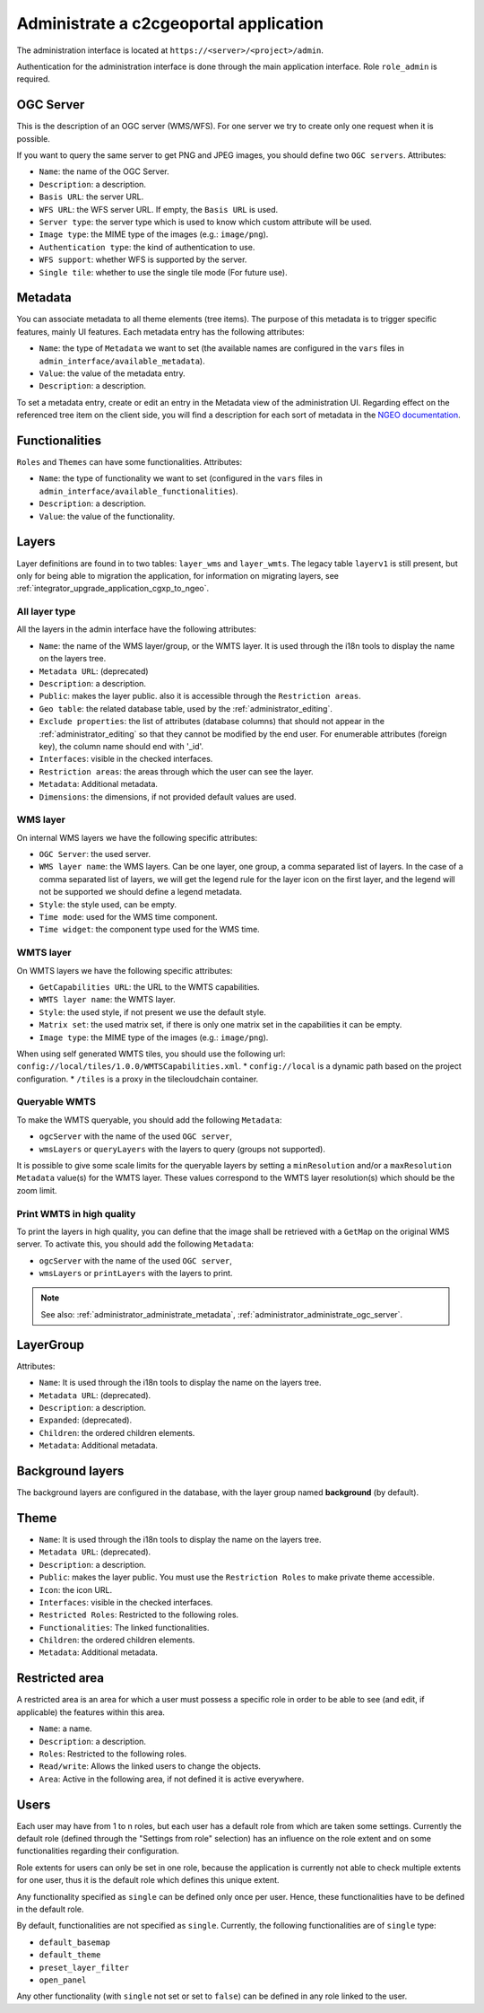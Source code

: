 .. _administrator_administrate:

Administrate a c2cgeoportal application
=======================================

The administration interface is located at ``https://<server>/<project>/admin``.

Authentication for the administration interface is done through the main application interface. Role ``role_admin`` is
required.

.. _administrator_administrate_ogc_server:

OGC Server
----------

This is the description of an OGC server (WMS/WFS).
For one server we try to create only one request when it is possible.

If you want to query the same server to get PNG and JPEG images,
you should define two ``OGC servers``. Attributes:

* ``Name``: the name of the OGC Server.
* ``Description``: a description.
* ``Basis URL``: the server URL.
* ``WFS URL``: the WFS server URL. If empty, the ``Basis URL`` is used.
* ``Server type``: the server type which is used to know which custom attribute will be used.
* ``Image type``: the MIME type of the images (e.g.: ``image/png``).
* ``Authentication type``: the kind of authentication to use.
* ``WFS support``: whether WFS is supported by the server.
* ``Single tile``: whether to use the single tile mode (For future use).

.. _administrator_administrate_metadata:

Metadata
--------

You can associate metadata to all theme elements (tree items).
The purpose of this metadata is to trigger specific features, mainly UI features.
Each metadata entry has the following attributes:

* ``Name``: the type of ``Metadata`` we want to set (the available names are configured in the ``vars``
  files in ``admin_interface/available_metadata``).
* ``Value``: the value of the metadata entry.
* ``Description``: a description.

To set a metadata entry, create or edit an entry in the Metadata view of the administration UI.
Regarding effect on the referenced tree item on the client side, you will find a description for each sort
of metadata in the `NGEO documentation
<https://camptocamp.github.io/ngeo/master/apidoc/gmfThemes.GmfMetaData.html>`_.

.. TODO: the URL should be fixed when the ngeo documentation will be generated.

Functionalities
---------------

``Roles`` and ``Themes`` can have some functionalities. Attributes:

* ``Name``: the type of functionality we want to set (configured in the ``vars``
  files in ``admin_interface/available_functionalities``).
* ``Description``: a description.
* ``Value``: the value of the functionality.

.. _administrator_administrate_layers:

Layers
------

Layer definitions are found in to two tables: ``layer_wms`` and ``layer_wmts``.
The legacy table ``layerv1`` is still present, but only for being able to migration the application,
for information on migrating layers, see :ref:`integrator_upgrade_application_cgxp_to_ngeo`.

All layer type
~~~~~~~~~~~~~~

All the layers in the admin interface have the following attributes:

* ``Name``: the name of the WMS layer/group, or the WMTS layer.
  It is used through the i18n tools to display the name on the layers tree.
* ``Metadata URL``: (deprecated)
* ``Description``: a description.
* ``Public``: makes the layer public. also it is accessible through the ``Restriction areas``.
* ``Geo table``: the related database table,
  used by the :ref:`administrator_editing`.
* ``Exclude properties``: the list of attributes (database columns) that should not appear in
  the :ref:`administrator_editing` so that they cannot be modified by the end user.
  For enumerable attributes (foreign key), the column name should end with '_id'.
* ``Interfaces``: visible in the checked interfaces.
* ``Restriction areas``: the areas through which the user can see the layer.
* ``Metadata``: Additional metadata.
* ``Dimensions``: the dimensions, if not provided default values are used.

WMS layer
~~~~~~~~~
On internal WMS layers we have the following specific attributes:

* ``OGC Server``: the used server.
* ``WMS layer name``: the WMS layers. Can be one layer, one group, a comma separated list of layers.
  In the case of a comma separated list of layers, we will get the legend rule for the
  layer icon on the first layer, and the legend will not be supported we should define a legend metadata.
* ``Style``: the style used, can be empty.
* ``Time mode``: used for the WMS time component.
* ``Time widget``: the component type used for the WMS time.

WMTS layer
~~~~~~~~~~

On WMTS layers we have the following specific attributes:

* ``GetCapabilities URL``: the URL to the WMTS capabilities.
* ``WMTS layer name``: the WMTS layer.
* ``Style``: the used style, if not present we use the default style.
* ``Matrix set``: the used matrix set, if there is only one matrix set in the capabilities it can be empty.
* ``Image type``: the MIME type of the images (e.g.: ``image/png``).

When using self generated WMTS tiles, you should use the following url: ``config://local/tiles/1.0.0/WMTSCapabilities.xml``.
* ``config://local`` is a dynamic path based on the project configuration.
* ``/tiles`` is a proxy in the tilecloudchain container.

Queryable WMTS
~~~~~~~~~~~~~~
To make the WMTS queryable, you should add the following ``Metadata``:

* ``ogcServer`` with the name of the used ``OGC server``,
* ``wmsLayers`` or ``queryLayers`` with the layers to query (groups not supported).

It is possible to give some scale limits for the queryable layers by setting
a ``minResolution`` and/or a ``maxResolution Metadata`` value(s) for the
WMTS layer. These values correspond to the WMTS layer resolution(s) which should
be the zoom limit.

Print WMTS in high quality
~~~~~~~~~~~~~~~~~~~~~~~~~~
To print the layers in high quality, you can define that the image shall be retrieved with a
``GetMap`` on the original WMS server.
To activate this, you should add the following ``Metadata``:

* ``ogcServer`` with the name of the used ``OGC server``,
* ``wmsLayers`` or ``printLayers`` with the layers to print.

.. note::

   See also: :ref:`administrator_administrate_metadata`, :ref:`administrator_administrate_ogc_server`.

LayerGroup
----------

Attributes:

* ``Name``: It is used through the i18n tools to display the name on the layers tree.
* ``Metadata URL``: (deprecated).
* ``Description``: a description.
* ``Expanded``: (deprecated).
* ``Children``: the ordered children elements.
* ``Metadata``: Additional metadata.

Background layers
-----------------

The background layers are configured in the database, with the layer group named
**background** (by default).

Theme
-----

* ``Name``: It is used through the i18n tools to display the name on the layers tree.
* ``Metadata URL``: (deprecated).
* ``Description``: a description.
* ``Public``: makes the layer public. You must use the ``Restriction Roles`` to make
  private theme accessible.
* ``Icon``: the icon URL.
* ``Interfaces``: visible in the checked interfaces.
* ``Restricted Roles``: Restricted to the following roles.
* ``Functionalities``: The linked functionalities.
* ``Children``: the ordered children elements.
* ``Metadata``: Additional metadata.

Restricted area
---------------

A restricted area is an area for which a user must possess a specific role in order to be able
to see (and edit, if applicable) the features within this area.

* ``Name``: a name.
* ``Description``: a description.
* ``Roles``: Restricted to the following roles.
* ``Read/write``: Allows the linked users to change the objects.
* ``Area``: Active in the following area, if not defined it is active everywhere.

Users
-----

Each user may have from 1 to n roles, but each user has a default role from
which are taken some settings. Currently the default role (defined through the
"Settings from role" selection) has an influence on the role extent and on some
functionalities regarding their configuration.

Role extents for users can only be set in one role, because the application
is currently not able to check multiple extents for one user, thus it is the
default role which defines this unique extent.

Any functionality specified as ``single`` can be defined only once per user.
Hence, these functionalities have to be defined in the default role.

By default, functionalities are not specified as ``single``. Currently, the
following functionalities are of ``single`` type:

* ``default_basemap``
* ``default_theme``
* ``preset_layer_filter``
* ``open_panel``

Any other functionality (with ``single`` not set or set to ``false``) can
be defined in any role linked to the user.
